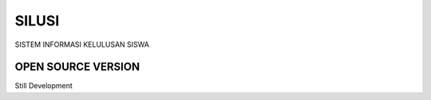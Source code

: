 ###################
SILUSI
###################

SISTEM INFORMASI KELULUSAN SISWA

*******************
OPEN SOURCE VERSION
*******************

Still Development